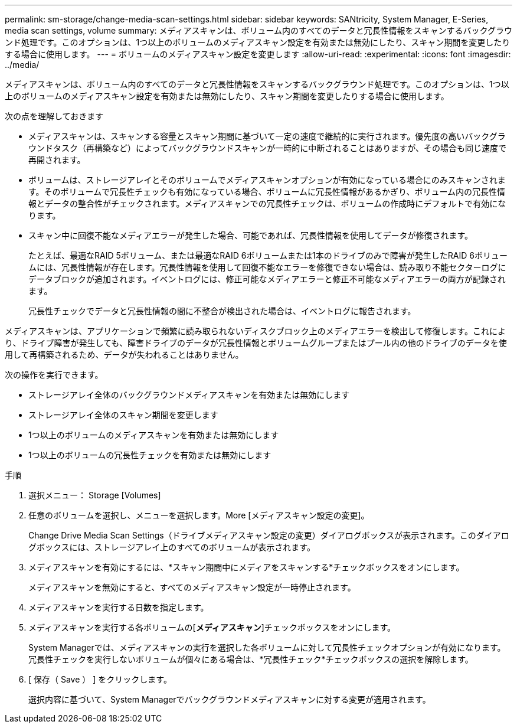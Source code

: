 ---
permalink: sm-storage/change-media-scan-settings.html 
sidebar: sidebar 
keywords: SANtricity, System Manager, E-Series, media scan settings, volume 
summary: メディアスキャンは、ボリューム内のすべてのデータと冗長性情報をスキャンするバックグラウンド処理です。このオプションは、1つ以上のボリュームのメディアスキャン設定を有効または無効にしたり、スキャン期間を変更したりする場合に使用します。 
---
= ボリュームのメディアスキャン設定を変更します
:allow-uri-read: 
:experimental: 
:icons: font
:imagesdir: ../media/


[role="lead"]
メディアスキャンは、ボリューム内のすべてのデータと冗長性情報をスキャンするバックグラウンド処理です。このオプションは、1つ以上のボリュームのメディアスキャン設定を有効または無効にしたり、スキャン期間を変更したりする場合に使用します。

次の点を理解しておきます

* メディアスキャンは、スキャンする容量とスキャン期間に基づいて一定の速度で継続的に実行されます。優先度の高いバックグラウンドタスク（再構築など）によってバックグラウンドスキャンが一時的に中断されることはありますが、その場合も同じ速度で再開されます。
* ボリュームは、ストレージアレイとそのボリュームでメディアスキャンオプションが有効になっている場合にのみスキャンされます。そのボリュームで冗長性チェックも有効になっている場合、ボリュームに冗長性情報があるかぎり、ボリューム内の冗長性情報とデータの整合性がチェックされます。メディアスキャンでの冗長性チェックは、ボリュームの作成時にデフォルトで有効になります。
* スキャン中に回復不能なメディアエラーが発生した場合、可能であれば、冗長性情報を使用してデータが修復されます。
+
たとえば、最適なRAID 5ボリューム、または最適なRAID 6ボリュームまたは1本のドライブのみで障害が発生したRAID 6ボリュームには、冗長性情報が存在します。冗長性情報を使用して回復不能なエラーを修復できない場合は、読み取り不能セクターログにデータブロックが追加されます。イベントログには、修正可能なメディアエラーと修正不可能なメディアエラーの両方が記録されます。

+
冗長性チェックでデータと冗長性情報の間に不整合が検出された場合は、イベントログに報告されます。



メディアスキャンは、アプリケーションで頻繁に読み取られないディスクブロック上のメディアエラーを検出して修復します。これにより、ドライブ障害が発生しても、障害ドライブのデータが冗長性情報とボリュームグループまたはプール内の他のドライブのデータを使用して再構築されるため、データが失われることはありません。

次の操作を実行できます。

* ストレージアレイ全体のバックグラウンドメディアスキャンを有効または無効にします
* ストレージアレイ全体のスキャン期間を変更します
* 1つ以上のボリュームのメディアスキャンを有効または無効にします
* 1つ以上のボリュームの冗長性チェックを有効または無効にします


.手順
. 選択メニュー： Storage [Volumes]
. 任意のボリュームを選択し、メニューを選択します。More [メディアスキャン設定の変更]。
+
Change Drive Media Scan Settings（ドライブメディアスキャン設定の変更）ダイアログボックスが表示されます。このダイアログボックスには、ストレージアレイ上のすべてのボリュームが表示されます。

. メディアスキャンを有効にするには、*スキャン期間中にメディアをスキャンする*チェックボックスをオンにします。
+
メディアスキャンを無効にすると、すべてのメディアスキャン設定が一時停止されます。

. メディアスキャンを実行する日数を指定します。
. メディアスキャンを実行する各ボリュームの[*メディアスキャン*]チェックボックスをオンにします。
+
System Managerでは、メディアスキャンの実行を選択した各ボリュームに対して冗長性チェックオプションが有効になります。冗長性チェックを実行しないボリュームが個々にある場合は、*冗長性チェック*チェックボックスの選択を解除します。

. [ 保存（ Save ） ] をクリックします。
+
選択内容に基づいて、System Managerでバックグラウンドメディアスキャンに対する変更が適用されます。



